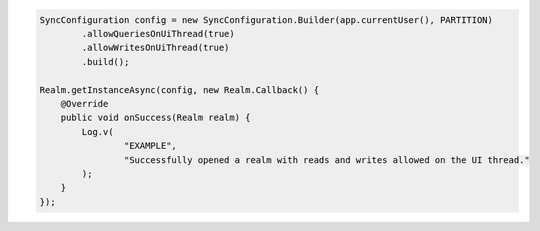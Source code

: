 .. code-block:: java

   SyncConfiguration config = new SyncConfiguration.Builder(app.currentUser(), PARTITION)
           .allowQueriesOnUiThread(true)
           .allowWritesOnUiThread(true)
           .build();

   Realm.getInstanceAsync(config, new Realm.Callback() {
       @Override
       public void onSuccess(Realm realm) {
           Log.v(
                   "EXAMPLE",
                   "Successfully opened a realm with reads and writes allowed on the UI thread."
           );
       }
   });
